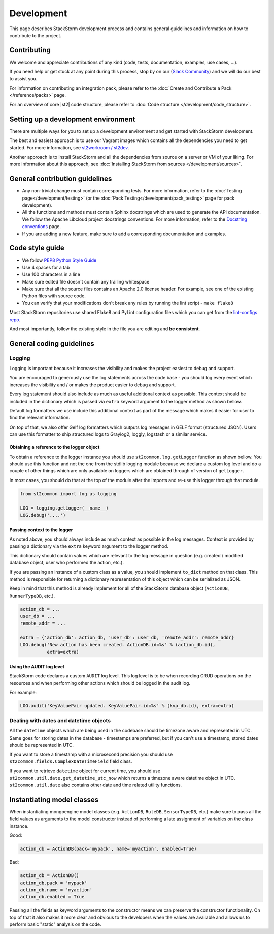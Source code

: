 Development
===========

This page describes StackStorm development process and contains general
guidelines and information on how to contribute to the project.

Contributing
------------

We welcome and appreciate contributions of any kind (code, tests, documentation,
examples, use cases, ...).

If you need help or get stuck at any point during this process, stop by on our
(`Slack Community <https://stackstorm.com/community-signup>`_) and we will do our best to
assist you.

For information on contributing an integration pack, please refer to the
:doc:`Create and Contribute a Pack </reference/packs>` page.

For an overview of core |st2| code structure, please refer to
:doc:`Code structure </development/code_structure>`.

Setting up a development environment
------------------------------------

There are multiple ways for you to set up a development environment and get
started with StackStorm development.

The best and easiest approach is to use our Vagrant images which contains all
the dependencies you need to get started. For more information, see
`st2workroom / st2dev <https://github.com/StackStorm/st2workroom#st2dev>`_.

Another approach is to install StackStorm and all the dependencies from source
on a server or VM of your liking. For more information about this approach, see
:doc:`Installing StackStorm from sources </development/sources>`.

General contribution guidelines
-------------------------------

* Any non-trivial change must contain corresponding tests. For more
  information, refer to the :doc:`Testing page</development/testing>` (or the :doc:`Pack Testing</development/pack_testing>` page for pack development).
* All the functions and methods must contain Sphinx docstrings which are used
  to generate the API documentation. We follow the Apache Libcloud project
  docstrings conventions. For more information, refer to the
  `Docstring conventions`_ page.
* If you are adding a new feature, make sure to add a corresponding
  documentation and examples.

Code style guide
----------------

* We follow `PEP8 Python Style Guide`_
* Use 4 spaces for a tab
* Use 100 characters in a line
* Make sure edited file doesn't contain any trailing whitespace
* Make sure that all the source files contains an Apache 2.0 license header.
  For example, see one of the existing Python files with source code.
* You can verify that your modifications don't break any rules by running the
  lint script - ``make flake8``

Most StackStorm repositories use shared Flake8 and PyLint configuration files
which you can get from the `lint-configs repo <https://github.com/StackStorm/lint-configs>`_.

And most importantly, follow the existing style in the file you are editing and
**be consistent**.

General coding guidelines
-------------------------

Logging
~~~~~~~

Logging is important because it increases the visibility and makes the project
easiest to debug and support.

You are encouraged to generously use the log statements across the code base -
you should log every event which increases the visibility and / or makes the
product easier to debug and support.

Every log statement should also include as much as useful additional context as
possible. This context should be included in the dictionary which is passed via
``extra`` keyword argument to the logger method as shown bellow.

Default log formatters we use include this additional context as part of the
message which makes it easier for user to find the relevant information.

On top of that, we also offer Gelf log formatters which outputs log messages in
GELF format (structured JSON). Users can use this formatter to ship structured
logs to Graylog2, loggly, logstash or a similar service.

Obtaining a reference to the logger object
^^^^^^^^^^^^^^^^^^^^^^^^^^^^^^^^^^^^^^^^^^

To obtain a reference to the logger instance you should use
``st2common.log.getLogger`` function as shown bellow. You should use this
function and not the one from the stdlib logging module because we declare a
custom log level and do a couple of other things which are only available on
loggers which are obtained through of version of ``getLogger``.

In most cases, you should do that at the top of the module after the imports
and re-use this logger through that module.

.. sourcecode:: python

    from st2common import log as logging

    LOG = logging.getLogger(__name__)
    LOG.debug('....')

Passing context to the logger
^^^^^^^^^^^^^^^^^^^^^^^^^^^^^

As noted above, you should always include as much context as possible in the
log messages. Context is provided by passing a dictionary via the ``extra``
keyword argument to the logger method.

This dictionary should contain values which are relevant to the log message in
question (e.g. created / modified database object, user who performed the
action, etc.).

If you are passing an instance of a custom class as a value, you should
implement ``to_dict`` method on that class. This method is responsible for
returning a dictionary representation of this object which can be serialized as
JSON.

Keep in mind that this method is already implement for all of the StackStorm
database object (``ActionDB``, ``RunnerTypeDB``, etc.).

.. sourcecode:: python

    action_db = ...
    user_db = ...
    remote_addr = ...

    extra = {'action_db': action_db, 'user_db': user_db, 'remote_addr': remote_addr}
    LOG.debug('New action has been created. ActionDB.id=%s' % (action_db.id),
              extra=extra)

Using the AUDIT log level
^^^^^^^^^^^^^^^^^^^^^^^^^

StackStorm code declares a custom ``AUDIT`` log level. This log level is to be
when recording CRUD operations on the resources and when performing other
actions which should be logged in the audit log.

For example:

.. sourcecode:: python

    LOG.audit('KeyValuePair updated. KeyValuePair.id=%s' % (kvp_db.id), extra=extra)

Dealing with dates and datetime objects
~~~~~~~~~~~~~~~~~~~~~~~~~~~~~~~~~~~~~~~

All the ``datetime`` objects which are being used in the codebase should be
timezone aware and represented in UTC. Same goes for storing dates in the
database - timestamps are preferred, but if you can't use a timestamp, stored
dates should be represented in UTC.

If you want to store a timestamp with a microsecond precision you should use
``st2common.fields.ComplexDateTimeField`` field class.

If you want to retrieve ``datetime`` object for current time, you should use
``st2common.util.date.get_datetime_utc_now`` which returns a timezone aware
datetime object in UTC. ``st2common.util.date`` also contains other date and
time related utility functions.

Instantiating model classes
---------------------------

When instantiating mongoengine model classes (e.g. ``ActionDB``, ``RuleDB``,
``SensorTypeDB``, etc.) make sure to pass all the field values as arguments
to the model constructor instead of performing a late assignment of variables
on the class instance.

Good:

.. sourcecode:: python

    action_db = ActionDB(pack='mypack', name='myaction', enabled=True)

Bad:

.. sourcecode:: python

    action_db = ActionDB()
    action_db.pack = 'mypack'
    action_db.name = 'myaction'
    action_db.enabled = True

Passing all the fields as keyword arguments to the constructor means we can
preserve the constructor functionality. On top of that it also makes it more
clear and obvious to the developers when the values are available and allows
us to perform basic "static" analysis on the code.

.. _`PEP8 Python Style Guide`: http://www.python.org/dev/peps/pep-0008/
.. _irc`: http://webchat.freenode.net/?channels=stackstorm
.. _`Docstring conventions`: https://libcloud.readthedocs.org/en/latest/development.html#docstring-conventions
